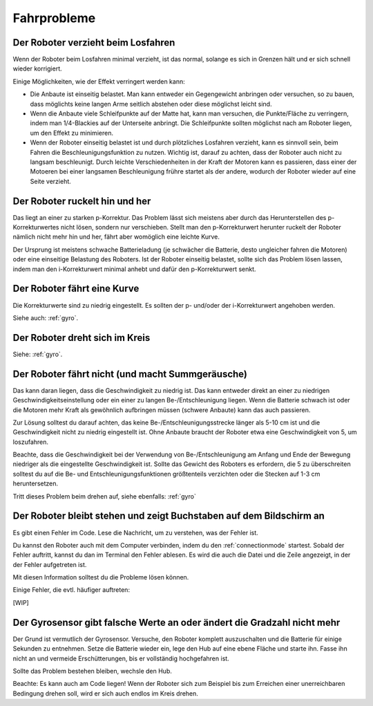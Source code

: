 Fahrprobleme
============

Der Roboter verzieht beim Losfahren
-----------------------------------

Wenn der Roboter beim Losfahren minimal verzieht, ist das normal, solange es sich in Grenzen hält und er sich schnell wieder korrigiert.

Einige Möglichkeiten, wie der Effekt verringert werden kann:

* Die Anbaute ist einseitig belastet. Man kann entweder ein Gegengewicht anbringen oder versuchen, so zu bauen, dass möglichts keine langen Arme seitlich abstehen oder diese möglichst leicht sind.
* Wenn die Anbaute viele Schleifpunkte auf der Matte hat, kann man versuchen, die Punkte/Fläche zu verringern, indem man 1/4-Blackies auf der Unterseite anbringt. Die Schleifpunkte sollten möglichst nach am Roboter liegen, um den Effekt zu minimieren.
* Wenn der Roboter einseitig belastet ist und durch plötzliches Losfahren verzieht, kann es sinnvoll sein, beim Fahren die Beschleunigungsfunktion zu nutzen. Wichtig ist, darauf zu achten, dass der Roboter auch nicht zu langsam beschleunigt. Durch leichte Verschiedenheiten in der Kraft der Motoren kann es passieren, dass einer der Motoeren bei einer langsamen Beschleunigung frühre startet als der andere, wodurch der Roboter wieder auf eine Seite verzieht.

Der Roboter ruckelt hin und her
-------------------------------

Das liegt an einer zu starken p-Korrektur. Das Problem lässt sich meistens aber durch das Herunterstellen des p-Korrekturwertes nicht lösen, sondern nur verschieben.
Stellt man den p-Korrekturwert herunter ruckelt der Roboter nämlich nicht mehr hin und her, fährt aber womöglich eine leichte Kurve.

Der Ursprung ist meistens schwache Batterieladung (je schwächer die Batterie, desto ungleicher fahren die Motoren) oder eine einseitige Belastung des Roboters.
Ist der Roboter einseitig belastet, sollte sich das Problem lösen lassen, indem man den i-Korrekturwert minimal anhebt und dafür den p-Korrekturwert senkt.

Der Roboter fährt eine Kurve
----------------------------

Die Korrekturwerte sind zu niedrig eingestellt. Es sollten der p- und/oder der i-Korrekturwert angehoben werden.

Siehe auch: :ref:`gyro`.

Der Roboter dreht sich im Kreis
-------------------------------

Siehe: :ref:`gyro`.

Der Roboter fährt nicht (und macht Summgeräusche)
-------------------------------------------------

Das kann daran liegen, dass die Geschwindigkeit zu niedrig ist. Das kann entweder direkt an einer zu niedrigen Geschwindigkeitseinstellung oder ein einer zu langen Be-/Entschleunigung liegen.
Wenn die Batterie schwach ist oder die Motoren mehr Kraft als gewöhnlich aufbringen müssen (schwere Anbaute) kann das auch passieren.

Zur Lösung solltest du darauf achten, das keine Be-/Entschleunigungsstrecke länger als 5-10 cm ist und die Geschwindigkeit nicht zu niedrig eingestellt ist.
Ohne Anbaute braucht der Roboter etwa eine Geschwindigkeit von 5, um loszufahren.

Beachte, dass die Geschwindigkeit bei der Verwendung von Be-/Entschleunigung am Anfang und Ende der Bewegung niedriger als die eingestellte Geschwindigkeit ist. Sollte das Gewicht des Roboters
es erfordern, die 5 zu überschreiten solltest du auf die Be- und Entschleunigungsfunktionen größtenteils verzichten oder die Stecken auf 1-3 cm heruntersetzen.

Tritt dieses Problem beim drehen auf, siehe ebenfalls: :ref:`gyro`

Der Roboter bleibt stehen und zeigt Buchstaben auf dem Bildschirm an
--------------------------------------------------------------------

Es gibt einen Fehler im Code. Lese die Nachricht, um zu verstehen, was der Fehler ist.

Du kannst den Roboter auch mit dem Computer verbinden, indem du den :ref:`connectionmode` startest. Sobald der Fehler auftritt, kannst du dan im Terminal den Fehler ablesen.
Es wird die auch die Datei und die Zeile angezeigt, in der der Fehler aufgetreten ist.

Mit diesen Information solltest du die Probleme lösen können.

Einige Fehler, die evtl. häufiger auftreten:

[WIP]

.. _gyro:
Der Gyrosensor gibt falsche Werte an oder ändert die Gradzahl nicht mehr
------------------------------------------------------------------------

Der Grund ist vermutlich der Gyrosensor. Versuche, den Roboter komplett auszuschalten und die Batterie für einige Sekunden zu entnehmen.
Setze die Batterie wieder ein, lege den Hub auf eine ebene Fläche und starte ihn. Fasse ihn nicht an und vermeide Erschütterungen, bis er vollständig hochgefahren ist.

Sollte das Problem bestehen bleiben, wechsle den Hub.

Beachte: Es kann auch am Code liegen! Wenn der Roboter sich zum Beispiel bis zum Erreichen einer unerreichbaren Bedingung drehen soll, wird er sich auch endlos im Kreis drehen.